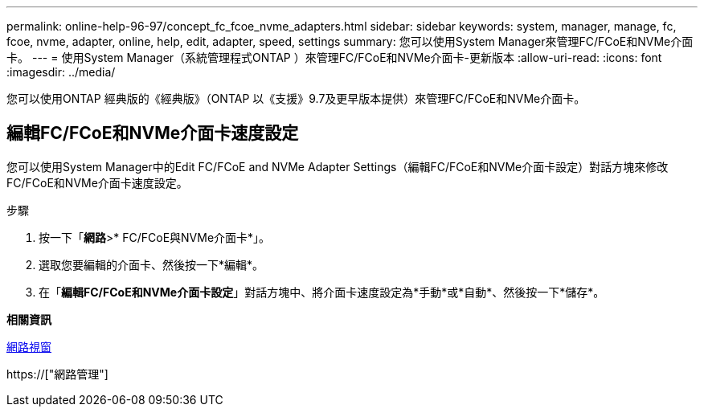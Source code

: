 ---
permalink: online-help-96-97/concept_fc_fcoe_nvme_adapters.html 
sidebar: sidebar 
keywords: system, manager, manage, fc, fcoe, nvme, adapter, online, help, edit, adapter, speed, settings 
summary: 您可以使用System Manager來管理FC/FCoE和NVMe介面卡。 
---
= 使用System Manager（系統管理程式ONTAP ）來管理FC/FCoE和NVMe介面卡-更新版本
:allow-uri-read: 
:icons: font
:imagesdir: ../media/


[role="lead"]
您可以使用ONTAP 經典版的《經典版》（ONTAP 以《支援》9.7及更早版本提供）來管理FC/FCoE和NVMe介面卡。



== 編輯FC/FCoE和NVMe介面卡速度設定

您可以使用System Manager中的Edit FC/FCoE and NVMe Adapter Settings（編輯FC/FCoE和NVMe介面卡設定）對話方塊來修改FC/FCoE和NVMe介面卡速度設定。

.步驟
. 按一下「*網路*>* FC/FCoE與NVMe介面卡*」。
. 選取您要編輯的介面卡、然後按一下*編輯*。
. 在「*編輯FC/FCoE和NVMe介面卡設定*」對話方塊中、將介面卡速度設定為*手動*或*自動*、然後按一下*儲存*。


*相關資訊*

xref:reference_network_window.adoc[網路視窗]

https://["網路管理"]
